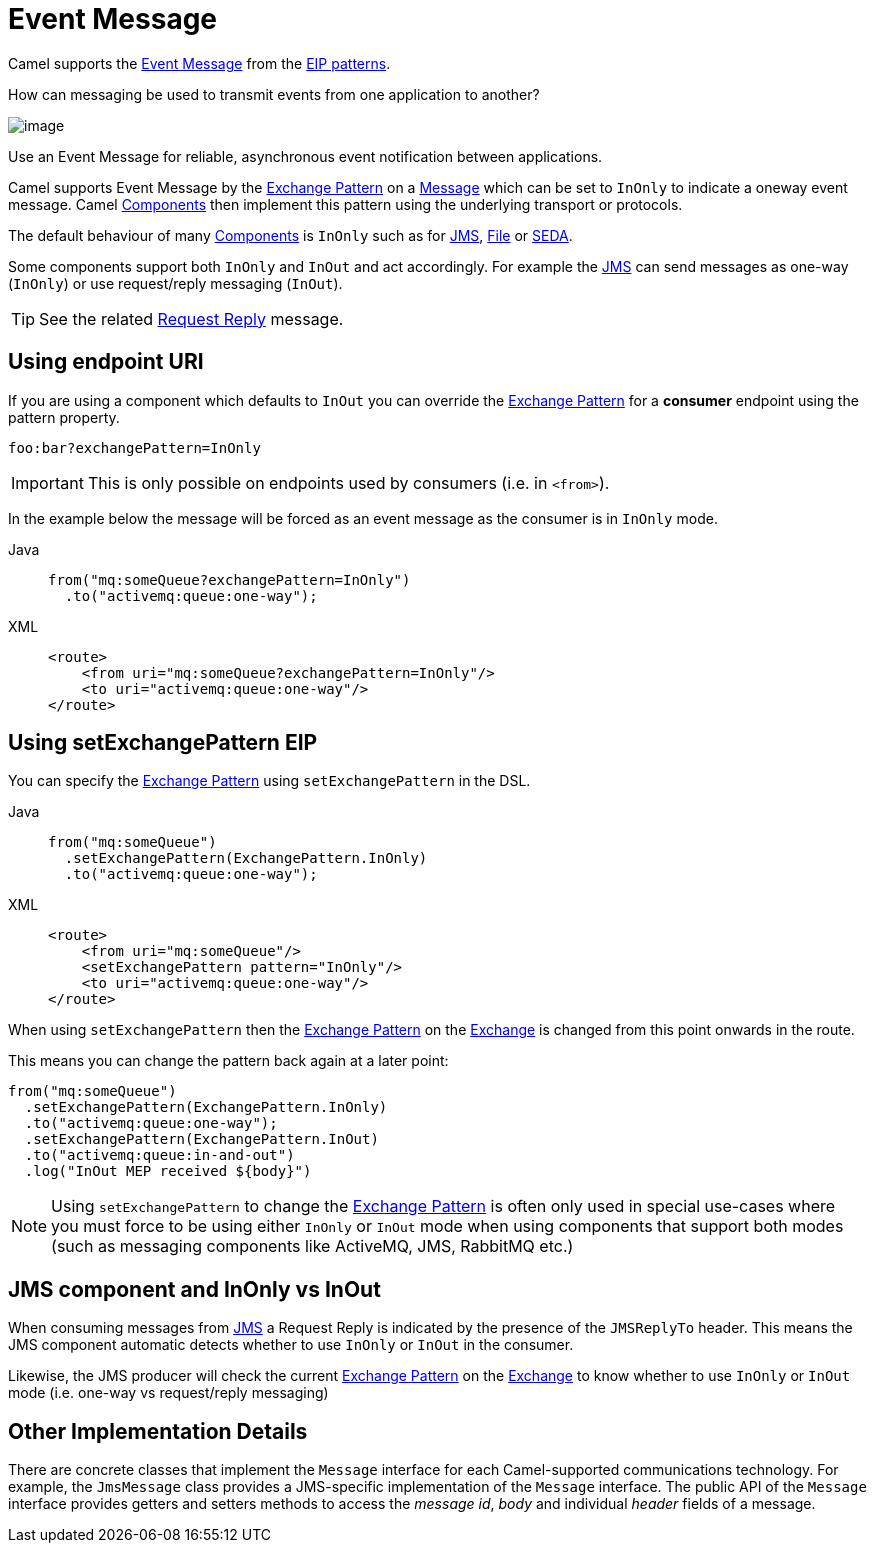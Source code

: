 = Event Message
:tabs-sync-option:

Camel supports the
http://www.enterpriseintegrationpatterns.com/EventMessage.html[Event Message]
from the xref:enterprise-integration-patterns.adoc[EIP patterns].

How can messaging be used to transmit events from one application to another?

image::eip/EventMessageSolution.gif[image]

Use an Event Message for reliable, asynchronous event notification between applications.

Camel supports Event Message by the xref:manual::exchange-pattern.adoc[Exchange Pattern]
on a xref:message.adoc[Message] which can be set to `InOnly` to indicate
a oneway event message. Camel xref:ROOT:index.adoc[Components] then
implement this pattern using the underlying transport or protocols.

The default behaviour of many xref:ROOT:index.adoc[Components] is `InOnly`
such as for xref:ROOT:jms-component.adoc[JMS], xref:ROOT:jms-component.adoc[File] or
xref:ROOT:seda-component.adoc[SEDA].

Some components support both `InOnly` and `InOut` and act accordingly. For example the xref:ROOT:jms-component.adoc[JMS]
can send messages as one-way (`InOnly`) or use request/reply messaging (`InOut`).

TIP: See the related xref:requestReply-eip.adoc[Request Reply] message.

== Using endpoint URI

If you are using a component which defaults to `InOut` you can override
the xref:manual::exchange-pattern.adoc[Exchange Pattern] for a *consumer* endpoint using
the pattern property.

[source,text]
----
foo:bar?exchangePattern=InOnly
----

IMPORTANT: This is only possible on endpoints used by consumers (i.e. in `<from>`).

In the example below the message will be forced as an event message as the consumer
is in `InOnly` mode.

[tabs]
====
Java::
+
[source,java]
----
from("mq:someQueue?exchangePattern=InOnly")
  .to("activemq:queue:one-way");
----

XML::
+
[source,xml]
----
<route>
    <from uri="mq:someQueue?exchangePattern=InOnly"/>
    <to uri="activemq:queue:one-way"/>
</route>
----
====

== Using setExchangePattern EIP

You can specify the
xref:manual::exchange-pattern.adoc[Exchange Pattern] using `setExchangePattern` in the DSL.

[tabs]
====
Java::
+
[source,java]
----
from("mq:someQueue")
  .setExchangePattern(ExchangePattern.InOnly)
  .to("activemq:queue:one-way");
----

XML::
+
[source,xml]
----
<route>
    <from uri="mq:someQueue"/>
    <setExchangePattern pattern="InOnly"/>
    <to uri="activemq:queue:one-way"/>
</route>
----
====

When using `setExchangePattern` then the xref:manual::exchange-pattern.adoc[Exchange Pattern]
on the xref:manual::exchange.adoc[Exchange] is changed from this point onwards in the route.

This means you can change the pattern back again at a later point:

[source,java]
----
from("mq:someQueue")
  .setExchangePattern(ExchangePattern.InOnly)
  .to("activemq:queue:one-way");
  .setExchangePattern(ExchangePattern.InOut)
  .to("activemq:queue:in-and-out")
  .log("InOut MEP received ${body}")
----

NOTE: Using `setExchangePattern` to change the xref:manual::exchange-pattern.adoc[Exchange Pattern]
is often only used in special use-cases where you must
force to be using either `InOnly` or `InOut` mode when using components that support both modes (such as messaging components like ActiveMQ, JMS, RabbitMQ etc.)

== JMS component and InOnly vs InOut

When consuming messages from xref:ROOT:jms-component.adoc[JMS] a Request Reply is
indicated by the presence of the `JMSReplyTo` header. This means the JMS component automatic
detects whether to use `InOnly` or `InOut` in the consumer.

Likewise, the JMS producer will check the current xref:manual::exchange-pattern.adoc[Exchange Pattern]
on the xref:manual::exchange.adoc[Exchange] to know whether to use `InOnly` or `InOut` mode (i.e. one-way vs request/reply messaging)


== Other Implementation Details

There are concrete classes that implement the `Message` interface for each Camel-supported communications technology. For example, the `JmsMessage` class provides a JMS-specific implementation of the `Message` interface. The public API of the `Message` interface provides getters and setters methods to access the _message id_, _body_ and individual _header_ fields of a message.
